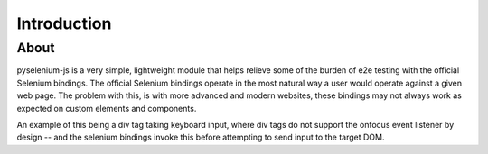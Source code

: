 ============
Introduction
============

About
=====

pyselenium-js is a very simple, lightweight module that helps relieve some of the burden of e2e testing with the official Selenium bindings.
The official Selenium bindings operate in the most natural way a user would operate against a given web page.
The problem with this, is with more advanced and modern websites, these bindings may not always work as expected on custom elements and components.

An example of this being a div tag taking keyboard input, where div tags do not support the onfocus event listener by design -- and the selenium bindings invoke this before attempting to send input to the target DOM.
